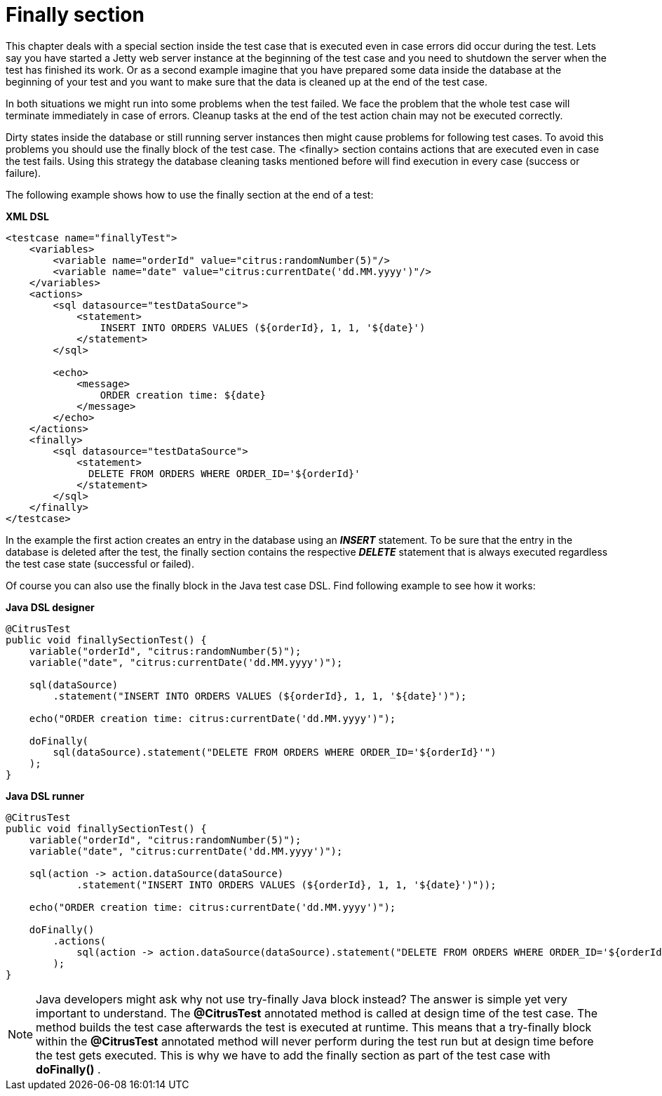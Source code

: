 [[finally-section]]
= Finally section

This chapter deals with a special section inside the test case that is executed even in case errors did occur during the test. Lets say you have started a Jetty web server instance at the beginning of the test case and you need to shutdown the server when the test has finished its work. Or as a second example imagine that you have prepared some data inside the database at the beginning of your test and you want to make sure that the data is cleaned up at the end of the test case.

In both situations we might run into some problems when the test failed. We face the problem that the whole test case will terminate immediately in case of errors. Cleanup tasks at the end of the test action chain may not be executed correctly.

Dirty states inside the database or still running server instances then might cause problems for following test cases. To avoid this problems you should use the finally block of the test case. The <finally> section contains actions that are executed even in case the test fails. Using this strategy the database cleaning tasks mentioned before will find execution in every case (success or failure).

The following example shows how to use the finally section at the end of a test:

*XML DSL* 

[source,xml]
----
<testcase name="finallyTest">
    <variables>
        <variable name="orderId" value="citrus:randomNumber(5)"/>
        <variable name="date" value="citrus:currentDate('dd.MM.yyyy')"/>
    </variables>
    <actions>
        <sql datasource="testDataSource">
            <statement>
                INSERT INTO ORDERS VALUES (${orderId}, 1, 1, '${date}')
            </statement>
        </sql>
        
        <echo>
            <message>
                ORDER creation time: ${date}
            </message>
        </echo>
    </actions>
    <finally>
        <sql datasource="testDataSource">
            <statement>
              DELETE FROM ORDERS WHERE ORDER_ID='${orderId}'
            </statement>
        </sql>
    </finally>
</testcase>
----

In the example the first action creates an entry in the database using an *_INSERT_* statement. To be sure that the entry in the database is deleted after the test, the finally section contains the respective *_DELETE_* statement that is always executed regardless the test case state (successful or failed).

Of course you can also use the finally block in the Java test case DSL. Find following example to see how it works:

*Java DSL designer* 

[source,java]
----
@CitrusTest
public void finallySectionTest() {
    variable("orderId", "citrus:randomNumber(5)");
    variable("date", "citrus:currentDate('dd.MM.yyyy')");

    sql(dataSource)
        .statement("INSERT INTO ORDERS VALUES (${orderId}, 1, 1, '${date}')");
    
    echo("ORDER creation time: citrus:currentDate('dd.MM.yyyy')");
    
    doFinally(
        sql(dataSource).statement("DELETE FROM ORDERS WHERE ORDER_ID='${orderId}'")
    );
}
----

*Java DSL runner* 

[source,java]
----
@CitrusTest
public void finallySectionTest() {
    variable("orderId", "citrus:randomNumber(5)");
    variable("date", "citrus:currentDate('dd.MM.yyyy')");

    sql(action -> action.dataSource(dataSource)
            .statement("INSERT INTO ORDERS VALUES (${orderId}, 1, 1, '${date}')"));

    echo("ORDER creation time: citrus:currentDate('dd.MM.yyyy')");

    doFinally()
        .actions(
            sql(action -> action.dataSource(dataSource).statement("DELETE FROM ORDERS WHERE ORDER_ID='${orderId}'"))
        );
}
----

NOTE: Java developers might ask why not use try-finally Java block instead? The answer is simple yet very important to understand. The *@CitrusTest* annotated method is called at design time of the test case. The method builds the test case afterwards the test is executed at runtime. This means that a try-finally block within the *@CitrusTest* annotated method will never perform during the test run but at design time before the test gets executed. This is why we have to add the finally section as part of the test case with *doFinally()* .